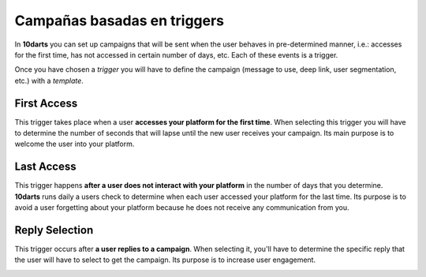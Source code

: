 .. _triggers:

============================
Campañas basadas en triggers
============================

In **10darts** you can set up campaigns that will be sent when the user behaves in pre-determined manner, i.e.: accesses
for the first time, has not accessed in certain number of days, etc. Each of these events is a trigger.

Once you have chosen a *trigger* you will have to define the campaign (message to use, deep link, user segmentation,
etc.) with a *template*.

First Access
------------

This trigger takes place when a user **accesses your platform for the first time**. When selecting this trigger
you will have to determine the number of seconds that will lapse until the new user receives your
campaign. Its main purpose is to welcome the user into your platform.

Last Access
-----------

This trigger happens **after a user does not interact with your platform** in the number of days that you determine.
**10darts** runs daily a users check to determine when each user accessed your platform for the last time.
Its purpose is to avoid a user forgetting about your platform because he does not receive any communication from you.

Reply Selection
---------------

This trigger occurs after **a user replies to a campaign**. When selecting it, you'll have to determine the specific
reply that the user will have to select to get the campaign. Its purpose is to increase user engagement.

.. image:: ../_static/images/replies.png
